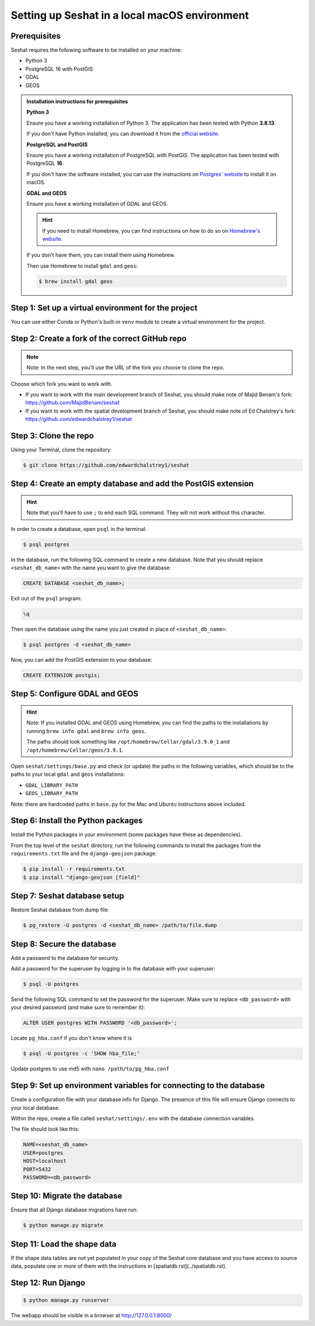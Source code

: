Setting up Seshat in a local macOS environment
==============================================

Prerequisites
-------------

Seshat requires the following software to be installed on your machine:

- Python 3
- PostgreSQL 16 with PostGIS
- GDAL
- GEOS

.. admonition:: Installation instructions for prerequisites
    :class: dropdown

    **Python 3**

    Ensure you have a working installation of Python 3. The application has been tested with Python **3.8.13**.

    If you don't have Python installed, you can download it from the `official website <https://www.python.org/downloads/>`_.

    **PostgreSQL and PostGIS**

    Ensure you have a working installation of PostgreSQL with PostGIS. The application has been tested with PostgreSQL **16**.

    If you don't have the software installed, you can use the instructions on `Postgres' website <https://postgresapp.com/>`_ to install it on macOS.

    **GDAL and GEOS**

    Ensure you have a working installation of GDAL and GEOS.

    .. hint::

        If you need to install Homebrew, you can find instructions on how to do so on `Homebrew's website <https://brew.sh/>`_.

    If you don't have them, you can install them using Homebrew.

    Then use Homebrew to install ``gdal`` and ``geos``:

    .. code-block:: bash

        $ brew install gdal geos


Step 1: Set up a virtual environment for the project
----------------------------------------------------

You can use either Conda or Python's built-in ``venv`` module to create a virtual environment for the project.

.. tabs::

   .. tab:: Conda example

      Create the environment:

      .. code-block:: bash

         $ conda create --name seshat python=3.8.13

      Activate the environment:

      .. code-block:: bash

         $ conda activate seshat

   .. tab:: venv example

      Create the environment:

      .. code-block:: bash

         $ python3.8 -m venv seshat

      Activate the environment:

      .. code-block:: bash

         $ source seshat/bin/activate


Step 2: Create a fork of the correct GitHub repo
------------------------------------------------

.. note::

    Note: In the next step, you'll use the URL of the fork you choose to clone the repo.

Choose which fork you want to work with.

- If you want to work with the main development branch of Seshat, you should make note of Majid Benam's fork: https://github.com/MajidBenam/seshat
- If you want to work with the spatial development branch of Seshat, you should make note of Ed Chalstrey's fork: https://github.com/edwardchalstrey1/seshat


Step 3: Clone the repo
----------------------

Using your Terminal, clone the repository:

.. code-block:: bash

    $ git clone https://github.com/edwardchalstrey1/seshat


Step 4: Create an empty database and add the PostGIS extension
--------------------------------------------------------------

.. hint::

    Note that you'll have to use ``;`` to end each SQL command. They will not work without this character.

In order to create a database, open ``psql`` in the terminal:

.. code-block:: bash

    $ psql postgres

In the database, run the following SQL command to create a new database. Note that you should replace ``<seshat_db_name>`` with the name you want to give the database:

.. code-block:: sql

    CREATE DATABASE <seshat_db_name>;

Exit out of the ``psql`` program:

.. code-block:: sql

    \q

Then open the database using the name you just created in place of ``<seshat_db_name>``:

.. code-block:: bash

    $ psql postgres -d <seshat_db_name>

Now, you can add the PostGIS extension to your database:

.. code-block:: sql

    CREATE EXTENSION postgis;


Step 5: Configure GDAL and GEOS
-------------------------------

.. hint::

    Note: If you installed GDAL and GEOS using Homebrew, you can find the paths to the installations by running ``brew info gdal`` and ``brew info geos``.

    The paths should look something like ``/opt/homebrew/Cellar/gdal/3.9.0_1`` and ``/opt/homebrew/Cellar/geos/3.9.1``.

Open ``seshat/settings/base.py`` and check (or update) the paths in the following variables, which should be to the paths to your local ``gdal`` and ``geos`` installations:

- ``GDAL_LIBRARY_PATH``
- ``GEOS_LIBRARY_PATH``

Note: there are hardcoded paths in ``base.py`` for the Mac and Ubuntu instructions above included.


Step 6: Install the Python packages
-----------------------------------

Install the Python packages in your environment (some packages have these as dependencies).

From the top level of the ``seshat`` directory, run the following commands to install the packages from the ``requirements.txt`` file and the ``django-geojson`` package:

.. code-block:: bash

    $ pip install -r requirements.txt
    $ pip install "django-geojson [field]"


Step 7: Seshat database setup
-----------------------------

Restore Seshat database from dump file:

.. code-block:: bash

    $ pg_restore -U postgres -d <seshat_db_name> /path/to/file.dump


Step 8: Secure the database
---------------------------

Add a password to the database for security.

Add a password for the superuser by logging in to the database with your superuser:

.. code-block:: bash

    $ psql -U postgres

Send the following SQL command to set the password for the superuser. Make sure to replace ``<db_password>`` with your desired password (and make sure to remember it):

.. code-block:: sql

    ALTER USER postgres WITH PASSWORD '<db_password>';

Locate ``pg_hba.conf`` if you don't know where it is

.. code-block:: bash

    $ psql -U postgres -c 'SHOW hba_file;'

Update postgres to use md5 with ``nano /path/to/pg_hba.conf``

.. image:: ../../../figures/pg_hba.conf.png


Step 9: Set up environment variables for connecting to the database
-------------------------------------------------------------------

Create a configuration file with your database info for Django. The presence of this file will ensure Django connects to your local database.

Within the repo, create a file called ``seshat/settings/.env`` with the database connection variables.

The file should look like this:

.. code-block::

    NAME=<seshat_db_name>
    USER=postgres
    HOST=localhost
    PORT=5432
    PASSWORD=<db_password>


Step 10: Migrate the database
-----------------------------

Ensure that all Django database migrations have run:

.. code-block:: bash

    $ python manage.py migrate


Step 11: Load the shape data
----------------------------

If the shape data tables are not yet populated in your copy of the Seshat core database and you have access to source data, populate one or more of them with the instructions in [spatialdb.rst](../spatialdb.rst).


Step 12: Run Django
-------------------

.. code-block:: bash

    $ python manage.py runserver

The webapp should be visible in a browser at http://127.0.0.1:8000/
